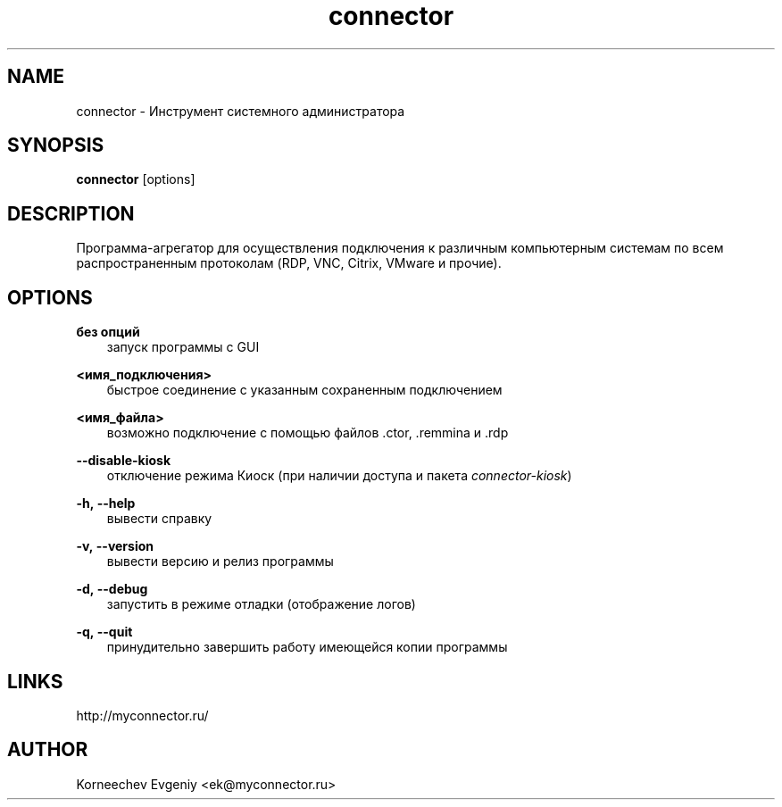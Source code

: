 .\" -*- mode: troff; coding: UTF-8 -*-
.TH connector 1  "June 2, 2020" "version 1.9.0" "USER COMMANDS"
.SH NAME
connector \- Инструмент системного администратора
.SH SYNOPSIS
.B connector
[options]
.SH DESCRIPTION
Программа-агрегатор для осуществления подключения к различным
компьютерным системам по всем распространенным протоколам (RDP, VNC,
Citrix, VMware и прочие).
.SH OPTIONS
.TP
\fBбез\ опций\fR
.RS 3
запуск программы с GUI
.RE
.PP
\fB<имя_подключения>\fR
.RS 3
быстрое соединение c указанным сохраненным подключением
.RE
.PP
\fB<имя_файла>\fR
.RS 3
возможно подключение с помощью файлов .ctor, .remmina и .rdp
.RE
.PP
\fB--disable-kiosk\fR
.RS 3
отключение режима Киоск (при наличии доступа и пакета \fIconnector-kiosk\fR)
.RE
.PP
\fB-h,\ --help\fR
.RS 3
вывести справку
.RE
.PP
\fB-v,\ --version\fR
.RS 3
вывести версию и релиз программы
.RE
.PP
\fB-d,\ --debug\fR
.RS 3
запустить в режиме отладки (отображение логов)
.RE
.PP
\fB-q,\ --quit\fR
.RS 3
принудительно завершить работу имеющейся копии программы
.SH LINKS
http://myconnector.ru/
.SH AUTHOR
Korneechev Evgeniy <ek@myconnector.ru>
